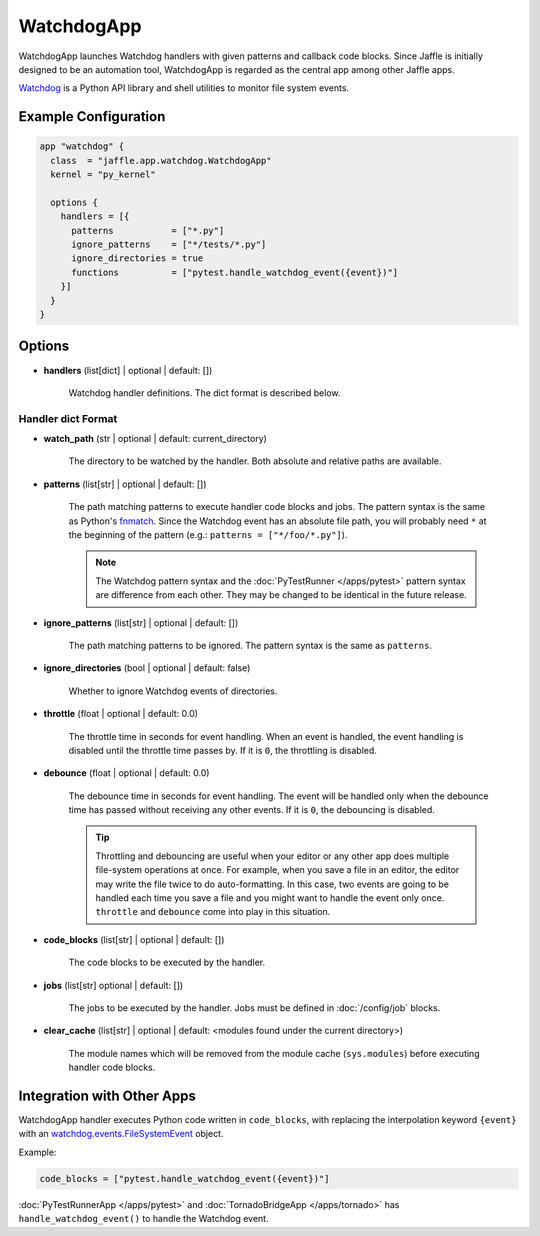 ===========
WatchdogApp
===========

WatchdogApp launches Watchdog handlers with given patterns and callback code blocks. Since Jaffle is initially designed to be an automation tool, WatchdogApp is regarded as the central app among other Jaffle apps.

Watchdog_ is a Python API library and shell utilities to monitor file system events.

.. _Watchdog: https://pythonhosted.org/watchdog/

Example Configuration
=====================

.. code-block:: hcl

    app "watchdog" {
      class  = "jaffle.app.watchdog.WatchdogApp"
      kernel = "py_kernel"

      options {
        handlers = [{
          patterns           = ["*.py"]
          ignore_patterns    = ["*/tests/*.py"]
          ignore_directories = true
          functions          = ["pytest.handle_watchdog_event({event})"]
        }]
      }
    }

Options
=======

- **handlers** (list[dict] | optional | default: [])

   Watchdog handler definitions. The dict format is described below.

Handler dict Format
-------------------

- **watch_path** (str | optional | default: current_directory)

    The directory to be watched by the handler. Both absolute and relative paths are available.

- **patterns** (list[str] | optional | default: [])

    The path matching patterns to execute handler code blocks and jobs. The pattern syntax is the same as Python's fnmatch_. Since the Watchdog event has an absolute file path, you will probably need ``*`` at the beginning of the pattern (e.g.: ``patterns = ["*/foo/*.py"]``).

    .. note::

       The Watchdog pattern syntax and the :doc:`PyTestRunner </apps/pytest>` pattern syntax are difference from each other. They may be changed to be identical in the future release.

.. _fnmatch: https://docs.python.org/3/library/fnmatch.html

- **ignore_patterns** (list[str] | optional | default: [])

    The path matching patterns to be ignored. The pattern syntax is the same as ``patterns``.

- **ignore_directories** (bool | optional | default: false)

    Whether to ignore Watchdog events of directories.

- **throttle** (float | optional | default: 0.0)

    The throttle time in seconds for event handling. When an event is handled, the event handling is disabled until the throttle time passes by. If it is ``0``, the throttling is disabled.

- **debounce** (float | optional | default: 0.0)

    The debounce time in seconds for event handling. The event will be handled only when the debounce time has passed without receiving any other events. If it is ``0``, the debouncing is disabled.

    .. tip::

	   Throttling and debouncing are useful when your editor or any other app does multiple file-system operations at once. For example, when you save a file in an editor, the editor may write the file twice to do auto-formatting. In this case, two events are going to be handled each time you save a file and you might want to handle the event only once. ``throttle`` and ``debounce`` come into play in this situation.

- **code_blocks** (list[str] | optional | default: [])

    The code blocks to be executed by the handler.

- **jobs** (list[str] optional | default: [])

    The jobs to be executed by the handler. Jobs must be defined in :doc:`/config/job` blocks.

- **clear_cache** (list[str] | optional | default: <modules found under the current directory>)

    The module names which will be removed from the module cache (``sys.modules``) before executing handler code blocks.

Integration with Other Apps
===========================

WatchdogApp handler executes Python code written in ``code_blocks``, with replacing the interpolation keyword ``{event}`` with an watchdog.events.FileSystemEvent_ object.

.. _watchdog.events.FileSystemEvent: https://pythonhosted.org/watchdog/api.html#watchdog.events.FileSystemEvent

Example:

.. code-block:: hcl

    code_blocks = ["pytest.handle_watchdog_event({event})"]

:doc:`PyTestRunnerApp </apps/pytest>` and :doc:`TornadoBridgeApp </apps/tornado>` has ``handle_watchdog_event()`` to handle the Watchdog event.
